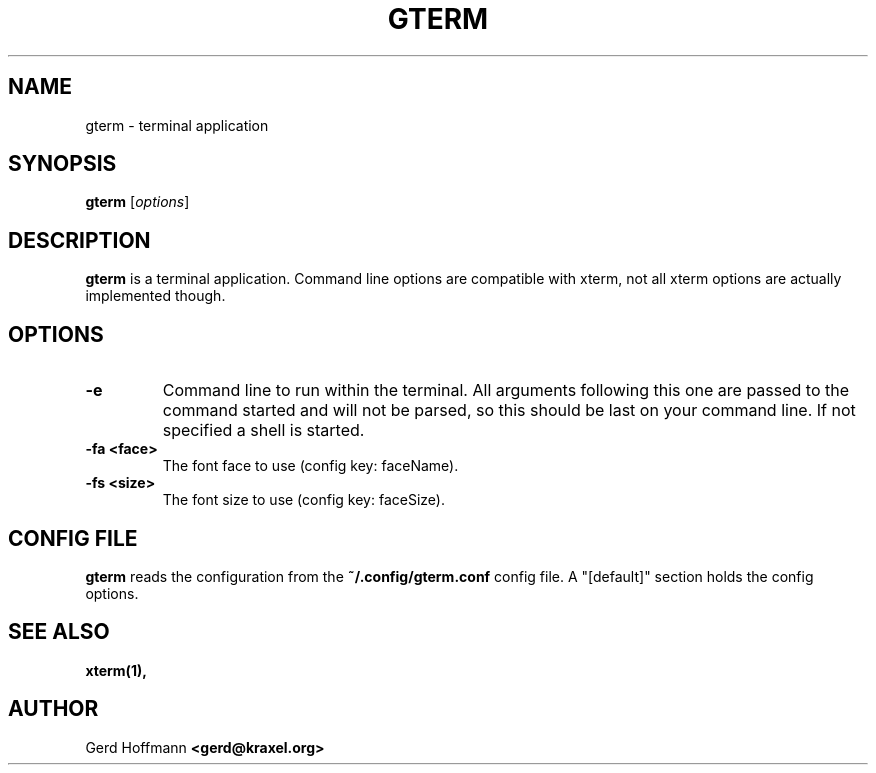 .TH GTERM 1 "(c) 2019 Gerd Hoffmann" "GTERM" "terminal application"
\#
\#
.SH NAME
gterm - terminal application
\#
\#
.SH SYNOPSIS
.TP
\fBgterm\fP [\fIoptions\fP]
\#
\#
.SH DESCRIPTION
.BR gterm
is a terminal application.  Command line options are compatible with
xterm, not all xterm options are actually implemented though.
\#
\#
.SH OPTIONS
.TP
.B -e
Command line to run within the terminal.  All arguments following this
one are passed to the command started and will not be parsed, so this
should be last on your command line.  If not specified a shell is
started.
.TP
.B -fa <face>
The font face to use (config key: faceName).
.TP
.B -fs <size>
The font size to use (config key: faceSize).
\#
\#
.SH "CONFIG FILE"
.BR gterm
reads the configuration from the 
.BR ~/.config/gterm.conf
config file.  A "[default]" section holds the config options.
\#
\#
.SH "SEE ALSO"
.BR xterm(1),
\#
\#
.SH AUTHOR
Gerd Hoffmann
.BR <gerd@kraxel.org>
